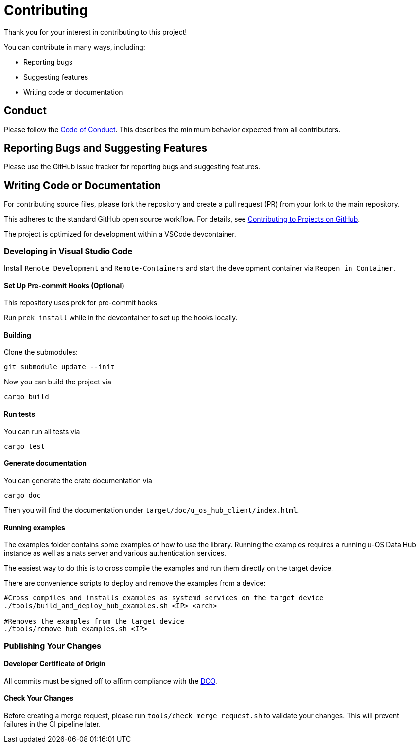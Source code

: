 // SPDX-FileCopyrightText: 2025 Weidmueller Interface GmbH & Co. KG <oss@weidmueller.com>
//
// SPDX-License-Identifier: MIT

= Contributing

Thank you for your interest in contributing to this project!

You can contribute in many ways, including:

- Reporting bugs
- Suggesting features
- Writing code or documentation

== Conduct

Please follow the link:CODE_OF_CONDUCT.md[Code of Conduct]. This describes the minimum behavior expected from all contributors.

== Reporting Bugs and Suggesting Features

Please use the GitHub issue tracker for reporting bugs and suggesting features.

== Writing Code or Documentation

For contributing source files, please fork the repository and create a pull request (PR) from your fork to the main repository.

This adheres to the standard GitHub open source workflow. For details, see link:https://docs.github.com/en/get-started/quickstart/contributing-to-projects[Contributing to Projects on GitHub].

The project is optimized for development within a VSCode devcontainer.

=== Developing in Visual Studio Code

Install `Remote Development` and `Remote-Containers` and start the development container via `Reopen in Container`.

==== Set Up Pre-commit Hooks (Optional)

This repository uses prek for pre-commit hooks.

Run `prek install` while in the devcontainer to set up the hooks locally.

==== Building

Clone the submodules:

----
git submodule update --init
----

Now you can build the project via

```sh
cargo build
```

==== Run tests

You can run all tests via

```sh
cargo test
```

==== Generate documentation

You can generate the crate documentation via

```sh
cargo doc
```

Then you will find the documentation under `target/doc/u_os_hub_client/index.html`.

==== Running examples

The examples folder contains some examples of how to use the library.
Running the examples requires a running u-OS Data Hub instance as well as a nats server and various authentication services.

The easiest way to do this is to cross compile the examples and run them directly on the target device.

There are convenience scripts to deploy and remove the examples from a device:

```bash
#Cross compiles and installs examples as systemd services on the target device
./tools/build_and_deploy_hub_examples.sh <IP> <arch>

#Removes the examples from the target device
./tools/remove_hub_examples.sh <IP>
```


=== Publishing Your Changes

==== Developer Certificate of Origin

All commits must be signed off to affirm compliance with the link:https://developercertificate.org/[DCO].

==== Check Your Changes

Before creating a merge request, please run `tools/check_merge_request.sh` to validate your changes. This will prevent failures in the CI pipeline later.
